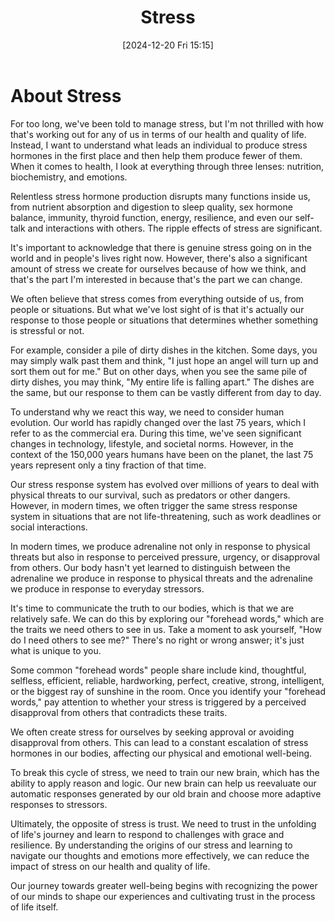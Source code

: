 #+title:      Stress
#+date:       [2024-12-20 Fri 15:15]
#+filetags:   :stress:
#+identifier: 20241220T151511


* About Stress

For too long, we've been told to manage stress, but I'm not thrilled with how that's working out for any of us in terms of our health and quality of life. Instead, I want to understand what leads an individual to produce stress hormones in the first place and then help them produce fewer of them. When it comes to health, I look at everything through three lenses: nutrition, biochemistry, and emotions.

Relentless stress hormone production disrupts many functions inside us, from nutrient absorption and digestion to sleep quality, sex hormone balance, immunity, thyroid function, energy, resilience, and even our self-talk and interactions with others. The ripple effects of stress are significant.

It's important to acknowledge that there is genuine stress going on in the world and in people's lives right now. However, there's also a significant amount of stress we create for ourselves because of how we think, and that's the part I'm interested in because that's the part we can change.

We often believe that stress comes from everything outside of us, from people or situations. But what we've lost sight of is that it's actually our response to those people or situations that determines whether something is stressful or not.

For example, consider a pile of dirty dishes in the kitchen. Some days, you may simply walk past them and think, "I just hope an angel will turn up and sort them out for me." But on other days, when you see the same pile of dirty dishes, you may think, "My entire life is falling apart." The dishes are the same, but our response to them can be vastly different from day to day.

To understand why we react this way, we need to consider human evolution. Our world has rapidly changed over the last 75 years, which I refer to as the commercial era. During this time, we've seen significant changes in technology, lifestyle, and societal norms. However, in the context of the 150,000 years humans have been on the planet, the last 75 years represent only a tiny fraction of that time.

Our stress response system has evolved over millions of years to deal with physical threats to our survival, such as predators or other dangers. However, in modern times, we often trigger the same stress response system in situations that are not life-threatening, such as work deadlines or social interactions.

In modern times, we produce adrenaline not only in response to physical threats but also in response to perceived pressure, urgency, or disapproval from others. Our body hasn't yet learned to distinguish between the adrenaline we produce in response to physical threats and the adrenaline we produce in response to everyday stressors.

It's time to communicate the truth to our bodies, which is that we are relatively safe. We can do this by exploring our "forehead words," which are the traits we need others to see in us. Take a moment to ask yourself, "How do I need others to see me?" There's no right or wrong answer; it's just what is unique to you.

Some common "forehead words" people share include kind, thoughtful, selfless, efficient, reliable, hardworking, perfect, creative, strong, intelligent, or the biggest ray of sunshine in the room. Once you identify your "forehead words," pay attention to whether your stress is triggered by a perceived disapproval from others that contradicts these traits.

We often create stress for ourselves by seeking approval or avoiding disapproval from others. This can lead to a constant escalation of stress hormones in our bodies, affecting our physical and emotional well-being.

To break this cycle of stress, we need to train our new brain, which has the ability to apply reason and logic. Our new brain can help us reevaluate our automatic responses generated by our old brain and choose more adaptive responses to stressors.

Ultimately, the opposite of stress is trust. We need to trust in the unfolding of life's journey and learn to respond to challenges with grace and resilience. By understanding the origins of our stress and learning to navigate our thoughts and emotions more effectively, we can reduce the impact of stress on our health and quality of life.

Our journey towards greater well-being begins with recognizing the power of our minds to shape our experiences and cultivating trust in the process of life itself.

